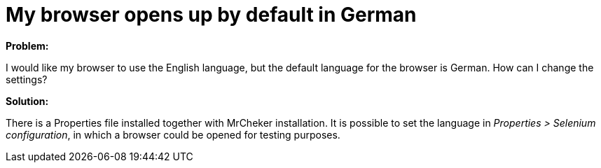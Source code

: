 = My browser opens up by default in German

*Problem:*

I would like my browser to use the English language, but the default language for the browser is German. How can I change the settings?

*Solution:*

There is a Properties file installed together with MrCheker installation. It is possible to set the language in _Properties > Selenium configuration_, in which a browser could be opened for testing purposes.
